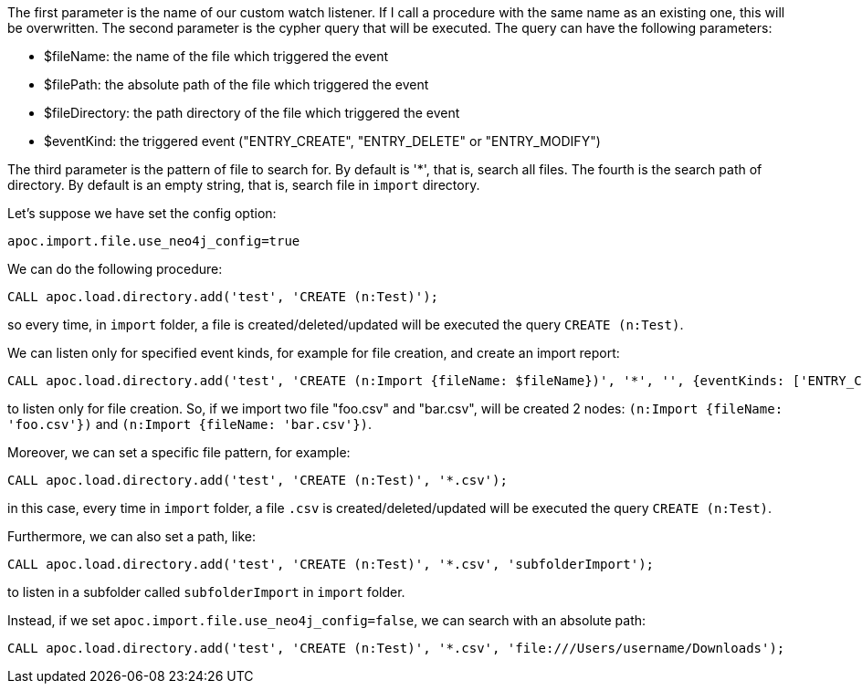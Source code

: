 The first parameter is the name of our custom watch listener.
If I call a procedure with the same name as an existing one, this will be overwritten.
The second parameter is the cypher query that will be executed.
The query can have the following parameters:

* $fileName: the name of the file which triggered the event
* $filePath: the absolute path of the file which triggered the event
* $fileDirectory: the path directory of the file which triggered the event
* $eventKind: the triggered event ("ENTRY_CREATE", "ENTRY_DELETE" or "ENTRY_MODIFY")


The third parameter is the pattern of file to search for.
By default is '*', that is, search all files.
The fourth is the search path of directory.
By default is an empty string, that is, search file in `import` directory.

Let's suppose we have set the config option:
----
apoc.import.file.use_neo4j_config=true
----

We can do the following procedure:

[source,cypher]
----
CALL apoc.load.directory.add('test', 'CREATE (n:Test)');
----
so every time, in `import` folder, a file is created/deleted/updated will be executed the query `CREATE (n:Test)`.

We can listen only for specified event kinds, for example for file creation, and create an import report:
----
CALL apoc.load.directory.add('test', 'CREATE (n:Import {fileName: $fileName})', '*', '', {eventKinds: ['ENTRY_CREATE']});
----
to listen only for file creation. So, if we import two file "foo.csv" and "bar.csv", will be created 2 nodes: `(n:Import {fileName: 'foo.csv'})` and `(n:Import {fileName: 'bar.csv'})`.


Moreover, we can set a specific file pattern, for example:

[source,cypher]
----
CALL apoc.load.directory.add('test', 'CREATE (n:Test)', '*.csv');
----
in this case, every time in `import` folder, a file `.csv` is created/deleted/updated will be executed the query `CREATE (n:Test)`.

Furthermore, we can also set a path, like:
----
CALL apoc.load.directory.add('test', 'CREATE (n:Test)', '*.csv', 'subfolderImport');
----
to listen in a subfolder called `subfolderImport` in `import` folder.



Instead, if we set `apoc.import.file.use_neo4j_config=false`, we can search with an absolute path:
----
CALL apoc.load.directory.add('test', 'CREATE (n:Test)', '*.csv', 'file:///Users/username/Downloads');
----
